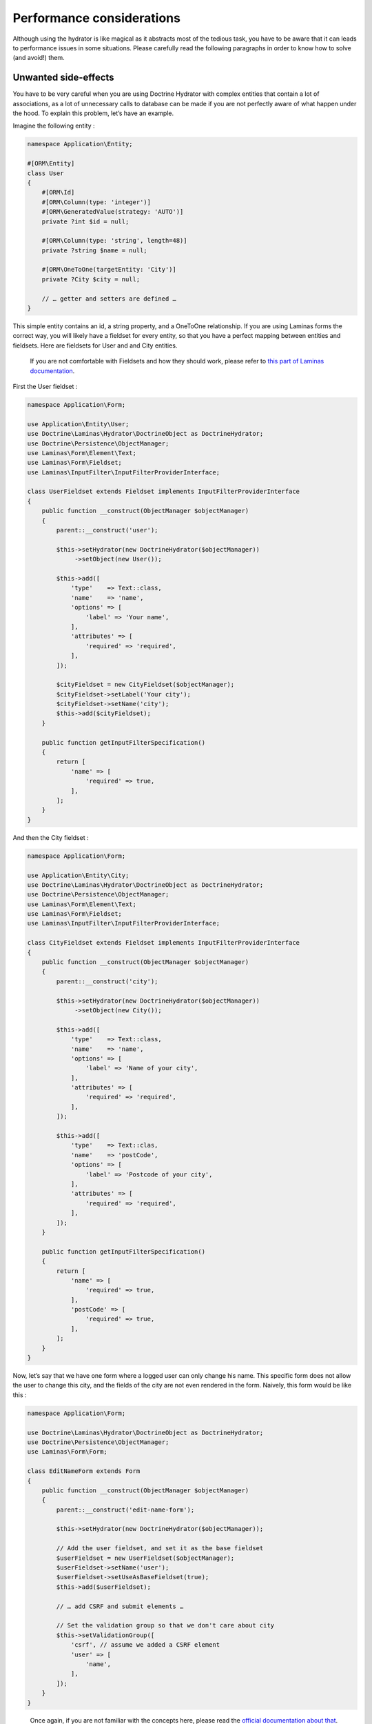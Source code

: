 Performance considerations
==========================

Although using the hydrator is like magical as it abstracts most of the
tedious task, you have to be aware that it can leads to performance
issues in some situations. Please carefully read the following
paragraphs in order to know how to solve (and avoid!) them.

Unwanted side-effects
---------------------

You have to be very careful when you are using Doctrine Hydrator with
complex entities that contain a lot of associations, as a lot of
unnecessary calls to database can be made if you are not perfectly aware
of what happen under the hood. To explain this problem, let’s have an
example.

Imagine the following entity :

.. code:: php

   namespace Application\Entity;

   #[ORM\Entity]
   class User
   {
       #[ORM\Id]
       #[ORM\Column(type: 'integer')]
       #[ORM\GeneratedValue(strategy: 'AUTO')]
       private ?int $id = null;

       #[ORM\Column(type: 'string', length=48)]
       private ?string $name = null;

       #[ORM\OneToOne(targetEntity: 'City')]
       private ?City $city = null;

       // … getter and setters are defined …
   }

This simple entity contains an id, a string property, and a OneToOne
relationship. If you are using Laminas forms the correct way, you will
likely have a fieldset for every entity, so that you have a perfect
mapping between entities and fieldsets. Here are fieldsets for User and
and City entities.

   If you are not comfortable with Fieldsets and how they should work,
   please refer to `this part of Laminas
   documentation <https://docs.laminas.dev/laminas-form/collections/>`__.

First the User fieldset :

.. code:: php

   namespace Application\Form;

   use Application\Entity\User;
   use Doctrine\Laminas\Hydrator\DoctrineObject as DoctrineHydrator;
   use Doctrine\Persistence\ObjectManager;
   use Laminas\Form\Element\Text;
   use Laminas\Form\Fieldset;
   use Laminas\InputFilter\InputFilterProviderInterface;

   class UserFieldset extends Fieldset implements InputFilterProviderInterface
   {
       public function __construct(ObjectManager $objectManager)
       {
           parent::__construct('user');

           $this->setHydrator(new DoctrineHydrator($objectManager))
                ->setObject(new User());

           $this->add([
               'type'    => Text::class,
               'name'    => 'name',
               'options' => [
                   'label' => 'Your name',
               ],
               'attributes' => [
                   'required' => 'required',
               ],
           ]);

           $cityFieldset = new CityFieldset($objectManager);
           $cityFieldset->setLabel('Your city');
           $cityFieldset->setName('city');
           $this->add($cityFieldset);
       }

       public function getInputFilterSpecification()
       {
           return [
               'name' => [
                   'required' => true,
               ],
           ];
       }
   }

And then the City fieldset :

.. code:: php

   namespace Application\Form;

   use Application\Entity\City;
   use Doctrine\Laminas\Hydrator\DoctrineObject as DoctrineHydrator;
   use Doctrine\Persistence\ObjectManager;
   use Laminas\Form\Element\Text;
   use Laminas\Form\Fieldset;
   use Laminas\InputFilter\InputFilterProviderInterface;

   class CityFieldset extends Fieldset implements InputFilterProviderInterface
   {
       public function __construct(ObjectManager $objectManager)
       {
           parent::__construct('city');

           $this->setHydrator(new DoctrineHydrator($objectManager))
                ->setObject(new City());

           $this->add([
               'type'    => Text::class,
               'name'    => 'name',
               'options' => [
                   'label' => 'Name of your city',
               ],
               'attributes' => [
                   'required' => 'required',
               ],
           ]);

           $this->add([
               'type'    => Text::clas,
               'name'    => 'postCode',
               'options' => [
                   'label' => 'Postcode of your city',
               ],
               'attributes' => [
                   'required' => 'required',
               ],
           ]);
       }

       public function getInputFilterSpecification()
       {
           return [
               'name' => [
                   'required' => true,
               ],
               'postCode' => [
                   'required' => true,
               ],
           ];
       }
   }

Now, let’s say that we have one form where a logged user can only change
his name. This specific form does not allow the user to change this
city, and the fields of the city are not even rendered in the form.
Naively, this form would be like this :

.. code:: php

   namespace Application\Form;

   use Doctrine\Laminas\Hydrator\DoctrineObject as DoctrineHydrator;
   use Doctrine\Persistence\ObjectManager;
   use Laminas\Form\Form;

   class EditNameForm extends Form
   {
       public function __construct(ObjectManager $objectManager)
       {
           parent::__construct('edit-name-form');

           $this->setHydrator(new DoctrineHydrator($objectManager));

           // Add the user fieldset, and set it as the base fieldset
           $userFieldset = new UserFieldset($objectManager);
           $userFieldset->setName('user');
           $userFieldset->setUseAsBaseFieldset(true);
           $this->add($userFieldset);

           // … add CSRF and submit elements …

           // Set the validation group so that we don't care about city
           $this->setValidationGroup([
               'csrf', // assume we added a CSRF element
               'user' => [
                   'name',
               ],
           ]);
       }
   }

..

   Once again, if you are not familiar with the concepts here, please
   read the `official documentation about
   that <https://docs.laminas.dev/laminas-form/collections/>`__.

Here, we create a simple form called “EditSimpleForm”. Because we set
the validation group, all the inputs related to city (postCode and name
of the city) won’t be validated, which is exactly what we want. The
action will look something like this :

.. code:: php

   public function editNameAction()
   {
       // Create the form and inject the Entity Manager
       $form = new EditNameForm($this->entityManager);

       // Get the logged user (for more informations about userIdentity(), please read the Authentication doc)
       $loggedUser = $this->userIdentity();

       // We bind the logged user to the form, so that the name is pre-filled with previous data
       $form->bind($loggedUser);

       $request = $this->request;
       if ($request->isPost()) {
           // Set data from post
           $form->setData($request->getPost());

           if ($form->isValid()) {
               // You can now safely save $loggedUser
           }
       }
   }

This looks good, doesn’t it? However, if we check the queries that are
made (for instance using the awesome
`Laminas:raw-latex:`\DeveloperTools `module <https://github.com/laminas/laminas-developer-tools>`__,
we will see that a request is made to fetch data for the City
relationship of the user, and we hence have a completely useless
database call, as this information is not rendered by the form.

You could ask, “why?” Yes, we set the validation group, BUT the problem
happens during the extracting phase. Here is how it works : when an
object is bound to the form, this latter iterates through all its
fields, and tries to extract the data from the object that is bound. In
our example, here is how it works:

1. It first arrives to the UserFieldset. The input are “name” (which is
   string field), and a “city” which is another fieldset (in our User
   entity, this is a OneToOne relationship to another entity). The
   hydrator will extract both the name and the city (which will be a
   Doctrine 2 Proxy object).
2. Because the UserFieldset contains a reference to another Fieldset (in
   our case, a CityFieldset), it will, in turn, tries to extract the
   values of the City to populate the values of the CityFieldset. And
   here is the problem : City is a Proxy, and hence because the hydrator
   tries to extract its values (the name and postcode field), Doctrine
   will automatically fetch the object from the database in order to
   please the hydrator.

This is absolutely normal, this is how ZF forms work and what make them
nearly magic, but in this specific case, it can leads to disastrous
consequences. When you have very complex entities with a lot of
OneToMany collections, imagine how many unnecessary calls can be made
(actually, after discovering this problem, I’ve realized that my
applications was doing 10 unnecessary database calls).

In fact, the fix is ultra simple : if you don’t need specific fieldsets
in a form, remove them. Here is the fix EditUserForm :

.. code:: php

   namespace Application\Form;

   use Doctrine\Laminas\Hydrator\DoctrineObject as DoctrineHydrator;
   use Doctrine\Persistence\ObjectManager;
   use Laminas\Form\Form;

   class EditNameForm extends Form
   {
       public function __construct(ObjectManager $objectManager)
       {
           parent::__construct('edit-name-form');

           $this->setHydrator(new DoctrineHydrator($objectManager));

           // Add the user fieldset, and set it as the base fieldset
           $userFieldset = new UserFieldset($objectManager);
           $userFieldset->setName('user');
           $userFieldset->setUseAsBaseFieldset(true);

           // We don't want City relationship, so remove it!!
           $userFieldset->remove('city');

           $this->add($userFieldset);

           // … add CSRF and submit elements …

           // We don't even need the validation group as the City fieldset does not
           // exist anymore
       }
   }

And boom! Because the UserFieldset does not contain the CityFieldset
relation anymore it won’t be extracted.

As a rule of thumb, try to remove any unnecessary fieldset relationship,
and always look at which database calls are made.

